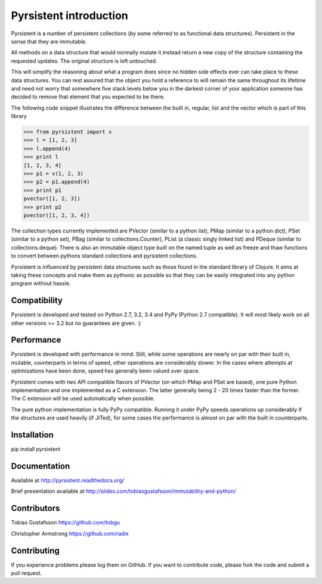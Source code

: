 Pyrsistent introduction
=======================

Pyrsistent is a number of persistent collections (by some referred to as functional data structures). Persistent in 
the sense that they are immutable.

All methods on a data structure that would normally mutate it instead return a new copy of the structure containing the
requested updates. The original structure is left untouched.

This will simplify the reasoning about what a program does since no hidden side effects ever can take place to these
data structures. You can rest assured that the object you hold a reference to will remain the same throughout its
lifetime and need not worry that somewhere five stack levels below you in the darkest corner of your application
someone has decided to remove that element that you expected to be there.

The following code snippet illustrates the difference between the built in, regular, list and the vector which
is part of this library


>>> from pyrsistent import v
>>> l = [1, 2, 3]
>>> l.append(4)
>>> print l
[1, 2, 3, 4]
>>> p1 = v(1, 2, 3)
>>> p2 = p1.append(4)
>>> print p1
pvector([1, 2, 3])
>>> print p2
pvector([1, 2, 3, 4])

The collection types currently implemented are PVector (similar to a python list), PMap (similar to
a python dict), PSet (similar to a python set), PBag (similar to collections.Counter), PList (a classic
singly linked list) and PDeque (similar to collections.deque). There is also an immutable object type
built on the named tuple as well as freeze and thaw functions to convert between pythons standard collections
and pyrsistent collections.

Pyrsistent is influenced by persistent data structures such as those found in the standard library of Clojure. It
aims at taking these concepts and make them as pythonic as possible so that they can be easily integrated into any python
program without hassle.

Compatibility
-------------

Pyrsistent is developed and tested on Python 2.7, 3.2, 3.4 and PyPy (Python 2.7 compatible). It will most likely work 
on all other versions >= 3.2 but no guarantees are given. :)

Performance
-----------

Pyrsistent is developed with performance in mind. Still, while some operations are nearly on par with their built in, 
mutable, counterparts in terms of speed, other operations are considerably slower. In the cases where attempts at 
optimizations have been done, speed has generally been valued over space.

Pyrsistent comes with two API compatible flavors of PVector (on which PMap and PSet are based), one pure Python 
implementation and one implemented as a C extension. The latter generally being 2 - 20 times faster than the former.
The C extension will be used automatically when possible.

The pure python implementation is fully PyPy compatible. Running it under PyPy speeds operations up considerably if 
the structures are used heavily (if JITed), for some cases the performance is almost on par with the built in counterparts.


Installation
-------------

pip install pyrsistent

Documentation
---------------

Available at http://pyrsistent.readthedocs.org/

Brief presentation available at http://slides.com/tobiasgustafsson/immutability-and-python/

Contributors
------------

Tobias Gustafsson https://github.com/tobgu

Christopher Armstrong https://github.com/radix

Contributing
------------

If you experience problems please log them on GitHub. If you want to contribute code, please fork the code and submit a pull request.
